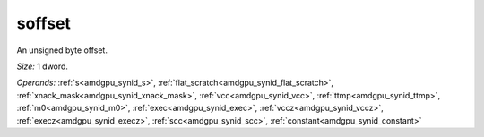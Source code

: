 ..
    **************************************************
    *                                                *
    *   Automatically generated file, do not edit!   *
    *                                                *
    **************************************************

.. _amdgpu_synid_gfx9_soffset:

soffset
=======

An unsigned byte offset.

*Size:* 1 dword.

*Operands:* :ref:`s<amdgpu_synid_s>`, :ref:`flat_scratch<amdgpu_synid_flat_scratch>`, :ref:`xnack_mask<amdgpu_synid_xnack_mask>`, :ref:`vcc<amdgpu_synid_vcc>`, :ref:`ttmp<amdgpu_synid_ttmp>`, :ref:`m0<amdgpu_synid_m0>`, :ref:`exec<amdgpu_synid_exec>`, :ref:`vccz<amdgpu_synid_vccz>`, :ref:`execz<amdgpu_synid_execz>`, :ref:`scc<amdgpu_synid_scc>`, :ref:`constant<amdgpu_synid_constant>`

